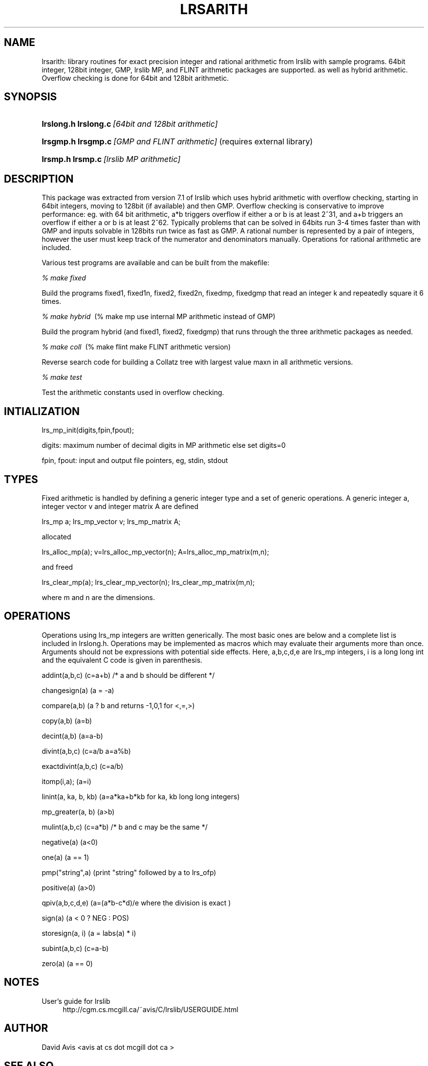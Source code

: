 .TH "LRSARITH" "5" "2020.12.07" "December 2020" "lrsarith 1\&.0"
.\" -----------------------------------------------------------------
.\" * Define some portability stuff
.\" -----------------------------------------------------------------
.\" ~~~~~~~~~~~~~~~~~~~~~~~~~~~~~~~~~~~~~~~~~~~~~~~~~~~~~~~~~~~~~~~~~
.\" http://bugs.debian.org/507673
.\" http://lists.gnu.org/archive/html/groff/2009-02/msg00013.html
.\" ~~~~~~~~~~~~~~~~~~~~~~~~~~~~~~~~~~~~~~~~~~~~~~~~~~~~~~~~~~~~~~~~~
.ie \n(.g .ds Aq \(aq
.el       .ds Aq '
.\" -----------------------------------------------------------------
.\" * set default formatting
.\" -----------------------------------------------------------------
.\" disable hyphenation
.nh
.\" disable justification (adjust text to left margin only)
.ad l
.\" -----------------------------------------------------------------
.\" * MAIN CONTENT STARTS HERE *
.\" -----------------------------------------------------------------
.SH "NAME"
lrsarith: library routines for exact precision integer and rational
arithmetic from lrslib with sample programs. 64bit integer, 128bit integer,
GMP, lrslib MP,
and FLINT
arithmetic packages are supported. as well as hybrid arithmetic.
Overflow checking is done for 64bit and 128bit arithmetic.
.SH "SYNOPSIS"
.HP \w'\fBlrslong.h lrslong.c\fR\ [64bit and 128bit arithmetic with overflow handling]\ 
\fBlrslong.h lrslong.c\fR\ \fI[64bit and 128bit arithmetic]\fR
.HP \w'\fBlrsgmp.h lrsgmp.c\fR\ [GMP and FLINT arithmetic]\ 
\fBlrsgmp.h lrsgmp.c\fR\ \fI[GMP and FLINT arithmetic]\fR   (requires external library)
.HP \w'\fBlrsmp.h lrsmp.c\fR\ [lrslib MP arithmetic]\ 
\fBlrsmp.h lrsmp.c\fR\ \fI[lrslib MP arithmetic]\fR
.SH "DESCRIPTION"
.PP
This package was extracted from 
version 7.1 of lrslib which uses hybrid arithmetic with overflow checking, starting in 64bit
integers, moving to 128bit (if available) and then GMP.  Overflow checking is conservative to
improve performance: eg. with 64 bit arithmetic, a*b triggers overflow if either a or b is at least
2^31, and a+b triggers an overflow if either a or b is at least 2^62.  Typically problems that can
be solved in 64bits run 3-4 times faster than with GMP and inputs solvable in 128bits run twice as
fast as GMP. A rational number is represented by a pair of integers, however the user must keep track of the
numerator and denominators manually. Operations for rational arithmetic are included.

Various test programs are available and can be built from the makefile:
.PP
\fI% make fixed\fR

Build the programs fixed1, fixed1n, fixed2, fixed2n, fixedmp, fixedgmp
that read an integer k and repeatedly square it 6 times.
.PP
\fI% make hybrid\fR\    (% make mp   use internal MP arithmetic instead of GMP)

Build the program hybrid (and fixed1, fixed2, fixedgmp) that runs through the three arithmetic
packages as needed.
.PP
\fI% make coll\fR\          (% make flint   make FLINT arithmetic version)

Reverse search code for building a Collatz tree with largest value maxn in all arithmetic versions.
.PP
\fI% make test\fR\   

Test the arithmetic constants used in overflow checking.
.SH "INTIALIZATION"

lrs_mp_init(digits,fpin,fpout);

digits: maximum number of decimal digits in MP arithmetic else set digits=0

fpin, fpout: input and output file pointers, eg,  stdin, stdout
.SH "TYPES"
Fixed arithmetic is handled by defining a generic integer type and a set of
generic operations. A generic integer a, integer vector v and integer matrix A are defined

lrs_mp a;     lrs_mp_vector v;    lrs_mp_matrix A;

allocated

lrs_alloc_mp(a);     v=lrs_alloc_mp_vector(n);    A=lrs_alloc_mp_matrix(m,n);

and freed

lrs_clear_mp(a);     lrs_clear_mp_vector(n);    lrs_clear_mp_matrix(m,n);

where m and n are the dimensions.
.SH "OPERATIONS"
Operations using lrs_mp integers are written generically. The most basic ones are below
and a complete list is included in lrslong.h.
Operations may be implemented as macros which may evaluate their arguments
more than once.  Arguments should not be expressions with potential side effects.
Here, a,b,c,d,e are lrs_mp integers, i is a long long int and the equivalent C code is given in parenthesis.

addint(a,b,c)         (c=a+b)            /* a and b should be different */

changesign(a)         (a = -a)

compare(a,b)          (a ? b and returns -1,0,1 for <,=,>)

copy(a,b)             (a=b)

decint(a,b)           (a=a-b)

divint(a,b,c)         (c=a/b a=a%b)

exactdivint(a,b,c)    (c=a/b)

itomp(i,a);           (a=i)

linint(a, ka, b, kb)  (a=a*ka+b*kb for ka, kb long long integers)

mp_greater(a, b)      (a>b)         

mulint(a,b,c)         (c=a*b)              /* b and c may be the same */

negative(a)           (a<0)

one(a)                (a == 1)

pmp("string",a)       (print "string" followed by a to lrs_ofp)

positive(a)           (a>0)

qpiv(a,b,c,d,e)       (a=(a*b-c*d)/e  where the division is exact )

sign(a)               (a < 0 ? NEG : POS)

storesign(a, i)        (a = labs(a) * i)

subint(a,b,c)         (c=a-b)

zero(a)               (a == 0)

.SH "NOTES"
.PP 
User's guide for lrslib
.RS 4
\%http://cgm.cs.mcgill.ca/~avis/C/lrslib/USERGUIDE.html
.RE
.SH AUTHOR
David Avis <avis at cs dot mcgill dot ca >
.SH "SEE ALSO"
.BR lrslib (5),

